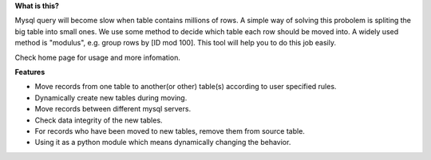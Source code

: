 **What is this?**


Mysql query will become slow when table contains millions of rows. A simple way of solving this probolem is spliting the big table into small ones. We use some method to decide which table each row should be moved into. A widely used method is "modulus", e.g. group rows by [ID mod 100]. This tool will help you to do this job easily.


Check home page for usage and more infomation.


**Features**

* Move records from one table to another(or other) table(s) according to user specified rules.
* Dynamically create new tables during moving.
* Move records between different mysql servers.
* Check data integrity of the new tables.
* For records who have been moved to new tables, remove them from source table.
* Using it as a python module which means dynamically changing the behavior.
